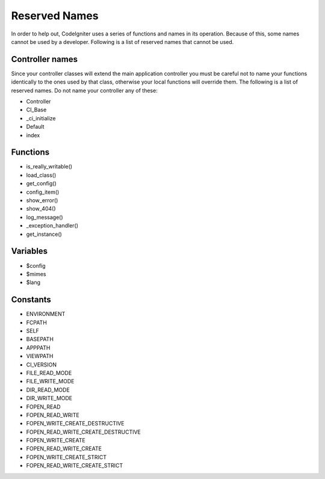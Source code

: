 ##############
Reserved Names
##############

In order to help out, CodeIgniter uses a series of functions and names
in its operation. Because of this, some names cannot be used by a
developer. Following is a list of reserved names that cannot be used.

Controller names
----------------

Since your controller classes will extend the main application
controller you must be careful not to name your functions identically to
the ones used by that class, otherwise your local functions will
override them. The following is a list of reserved names. Do not name
your controller any of these:

-  Controller
-  CI_Base
-  _ci_initialize
-  Default
-  index

Functions
---------

-  is_really_writable()
-  load_class()
-  get_config()
-  config_item()
-  show_error()
-  show_404()
-  log_message()
-  _exception_handler()
-  get_instance()

Variables
---------

-  $config
-  $mimes
-  $lang

Constants
---------

-  ENVIRONMENT
-  FCPATH
-  SELF
-  BASEPATH
-  APPPATH
-  VIEWPATH
-  CI_VERSION
-  FILE_READ_MODE
-  FILE_WRITE_MODE
-  DIR_READ_MODE
-  DIR_WRITE_MODE
-  FOPEN_READ
-  FOPEN_READ_WRITE
-  FOPEN_WRITE_CREATE_DESTRUCTIVE
-  FOPEN_READ_WRITE_CREATE_DESTRUCTIVE
-  FOPEN_WRITE_CREATE
-  FOPEN_READ_WRITE_CREATE
-  FOPEN_WRITE_CREATE_STRICT
-  FOPEN_READ_WRITE_CREATE_STRICT

